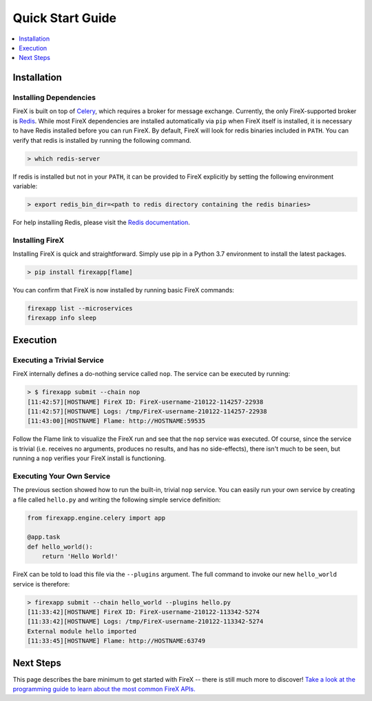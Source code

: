 .. _quick_start:

=================
Quick Start Guide
=================

.. contents::
 :depth: 1
 :local:

Installation
------------

Installing Dependencies
~~~~~~~~~~~~~~~~~~~~~~~

FireX is built on top of Celery_, which requires a broker for message exchange. Currently, the only FireX-supported broker is Redis_.
While most FireX dependencies are installed automatically via ``pip`` when FireX itself is installed, it is necessary to have Redis installed before you
can run FireX. By default, FireX will look for redis binaries included in ``PATH``. You can verify that redis is installed by
running the following command.

.. _Celery: http://www.celeryproject.org/
.. _Redis: https://redis.io/

.. code-block:: bash

    > which redis-server

If redis is installed but not in your ``PATH``, it can be provided to FireX explicitly by setting the following
environment variable:

.. code-block:: bash

    > export redis_bin_dir=<path to redis directory containing the redis binaries>

For help installing Redis, please visit the `Redis documentation <https://redis.io/documentation>`_.


Installing FireX
~~~~~~~~~~~~~~~~

Installing FireX is quick and straightforward. Simply use pip in a Python 3.7 environment to install
the latest packages.

.. code-block:: bash

        > pip install firexapp[flame]

You can confirm that FireX is now installed by running basic FireX commands:

.. code-block:: text

    firexapp list --microservices
    firexapp info sleep


Execution
---------

Executing a Trivial Service
~~~~~~~~~~~~~~~~~~~~~~~~~~~

FireX internally defines a do-nothing service called ``nop``. The service can be executed by running:

.. code-block:: text

    > $ firexapp submit --chain nop
    [11:42:57][HOSTNAME] FireX ID: FireX-username-210122-114257-22938
    [11:42:57][HOSTNAME] Logs: /tmp/FireX-username-210122-114257-22938
    [11:43:00][HOSTNAME] Flame: http://HOSTNAME:59535

Follow the Flame link to visualize the FireX run and see that the ``nop`` service was executed. Of course,
since the service is trivial (i.e. receives no arguments, produces no results, and has no side-effects), there
isn't much to be seen, but running a ``nop`` verifies your FireX install is functioning.

.. _execute_own_service:

Executing Your Own Service
~~~~~~~~~~~~~~~~~~~~~~~~~~

The previous section showed how to run the built-in, trivial ``nop`` service. You can easily run your own service
by creating a file called ``hello.py`` and writing the following simple service definition:

.. code-block:: python

    from firexapp.engine.celery import app

    @app.task
    def hello_world():
        return 'Hello World!'

FireX can be told to load this file via the ``--plugins`` argument. The full command to invoke our new ``hello_world`` service
is therefore:

.. code-block:: text

    > firexapp submit --chain hello_world --plugins hello.py
    [11:33:42][HOSTNAME] FireX ID: FireX-username-210122-113342-5274
    [11:33:42][HOSTNAME] Logs: /tmp/FireX-username-210122-113342-5274
    External module hello imported
    [11:33:45][HOSTNAME] Flame: http://HOSTNAME:63749


Next Steps
----------
This page describes the bare minimum to get started with FireX -- there is still much more to discover!
`Take a look at the programming guide to learn about the most common FireX APIs. <programming_guide>`_

